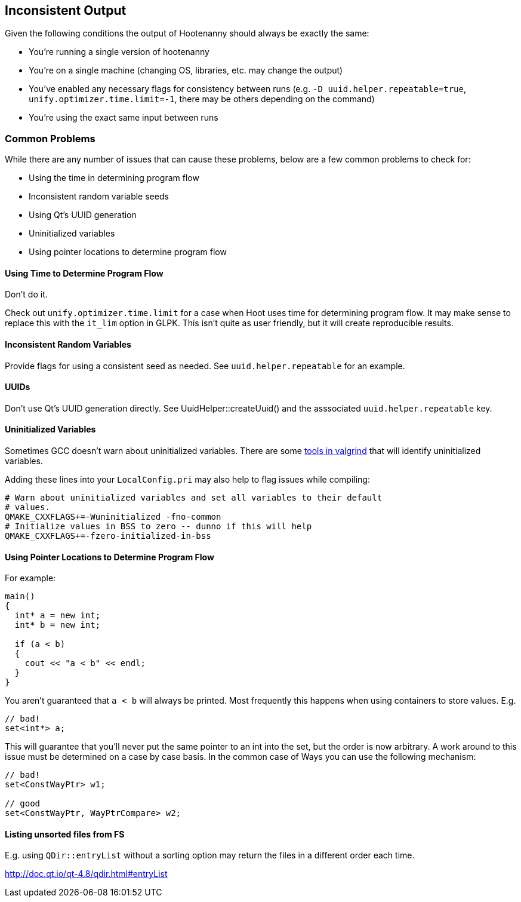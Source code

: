 
== Inconsistent Output

Given the following conditions the output of Hootenanny should always be exactly the same:

* You're running a single version of hootenanny
* You're on a single machine (changing OS, libraries, etc. may change the output)
* You've enabled any necessary flags for consistency between runs (e.g. `-D uuid.helper.repeatable=true`, `unify.optimizer.time.limit=-1`, there may be others depending on the command)
* You're using the exact same input between runs

=== Common Problems

While there are any number of issues that can cause these problems, below are a few common problems to check for:

* Using the time in determining program flow
* Inconsistent random variable seeds
* Using Qt's UUID generation
* Uninitialized variables
* Using pointer locations to determine program flow

==== Using Time to Determine Program Flow

Don't do it.

Check out `unify.optimizer.time.limit` for a case when Hoot uses time for determining program flow. It may make sense to replace this with the `it_lim` option in GLPK. This isn't quite as user friendly, but it will create reproducible results.

==== Inconsistent Random Variables

Provide flags for using a consistent seed as needed. See `uuid.helper.repeatable` for an example.

==== UUIDs

Don't use Qt's UUID generation directly. See UuidHelper::createUuid() and the asssociated `uuid.helper.repeatable` key.

==== Uninitialized Variables

Sometimes GCC doesn't warn about uninitialized variables. There are some link:$$http://valgrind.org/docs/manual/mc-manual.html#mc-manual.uninitvals$$[tools in valgrind] that will identify uninitialized variables. 

Adding these lines into your `LocalConfig.pri` may also help to flag issues while compiling:

-----
# Warn about uninitialized variables and set all variables to their default     
# values.                                                                       
QMAKE_CXXFLAGS+=-Wuninitialized -fno-common                                     
# Initialize values in BSS to zero -- dunno if this will help                   
QMAKE_CXXFLAGS+=-fzero-initialized-in-bss                                       
-----

==== Using Pointer Locations to Determine Program Flow

For example:

-----
main()
{
  int* a = new int;
  int* b = new int;

  if (a < b)
  {
    cout << "a < b" << endl;
  }
}
-----

You aren't guaranteed that `a < b` will always be printed. Most frequently this happens when using containers to store values. E.g.

-----
// bad!
set<int*> a;
-----

This will guarantee that you'll never put the same pointer to an int into the set, but the order is now arbitrary. A work around to this issue must be determined on a case by case basis. In the common case of Ways you can use the following mechanism:

-----
// bad!
set<ConstWayPtr> w1;

// good
set<ConstWayPtr, WayPtrCompare> w2;
-----

==== Listing unsorted files from FS

E.g. using `QDir::entryList` without a sorting option may return the files in a different order each time.

http://doc.qt.io/qt-4.8/qdir.html#entryList

